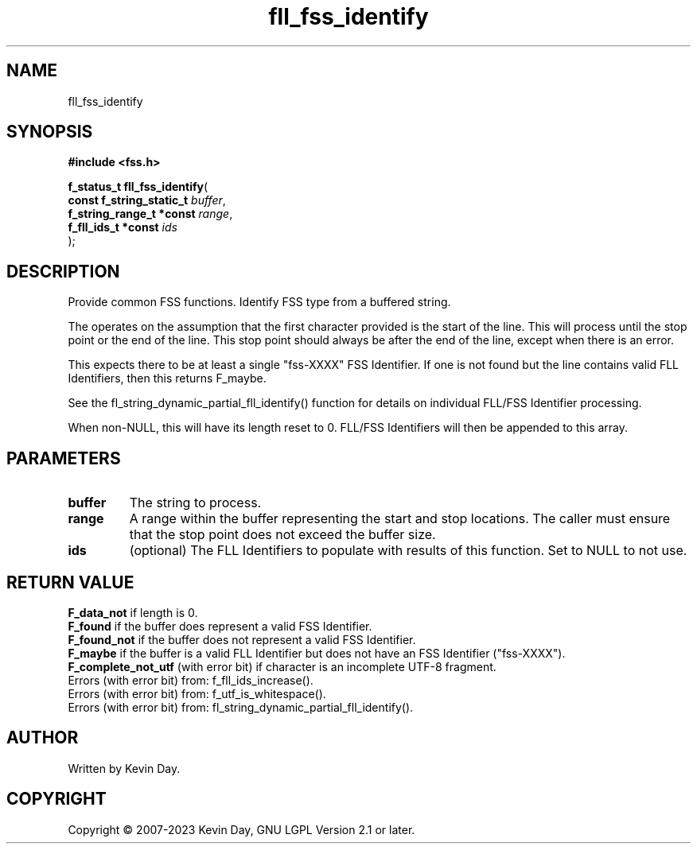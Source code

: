.TH fll_fss_identify "3" "July 2023" "FLL - Featureless Linux Library 0.6.6" "Library Functions"
.SH "NAME"
fll_fss_identify
.SH SYNOPSIS
.nf
.B #include <fss.h>
.sp
\fBf_status_t fll_fss_identify\fP(
    \fBconst f_string_static_t \fP\fIbuffer\fP,
    \fBf_string_range_t *const \fP\fIrange\fP,
    \fBf_fll_ids_t *const      \fP\fIids\fP
);
.fi
.SH DESCRIPTION
.PP
Provide common FSS functions. Identify FSS type from a buffered string.
.PP
The operates on the assumption that the first character provided is the start of the line. This will process until the stop point or the end of the line. This stop point should always be after the end of the line, except when there is an error.
.PP
This expects there to be at least a single "fss-XXXX" FSS Identifier. If one is not found but the line contains valid FLL Identifiers, then this returns F_maybe.
.PP
See the fl_string_dynamic_partial_fll_identify() function for details on individual FLL/FSS Identifier processing.
.PP
When non-NULL, this will have its length reset to 0. FLL/FSS Identifiers will then be appended to this array.
.SH PARAMETERS
.TP
.B buffer
The string to process.

.TP
.B range
A range within the buffer representing the start and stop locations. The caller must ensure that the stop point does not exceed the buffer size.

.TP
.B ids
(optional) The FLL Identifiers to populate with results of this function. Set to NULL to not use.

.SH RETURN VALUE
.PP
\fBF_data_not\fP if length is 0.
.br
\fBF_found\fP if the buffer does represent a valid FSS Identifier.
.br
\fBF_found_not\fP if the buffer does not represent a valid FSS Identifier.
.br
\fBF_maybe\fP if the buffer is a valid FLL Identifier but does not have an FSS Identifier ("fss-XXXX").
.br
\fBF_complete_not_utf\fP (with error bit) if character is an incomplete UTF-8 fragment.
.br
Errors (with error bit) from: f_fll_ids_increase().
.br
Errors (with error bit) from: f_utf_is_whitespace().
.br
Errors (with error bit) from: fl_string_dynamic_partial_fll_identify().
.SH AUTHOR
Written by Kevin Day.
.SH COPYRIGHT
.PP
Copyright \(co 2007-2023 Kevin Day, GNU LGPL Version 2.1 or later.

